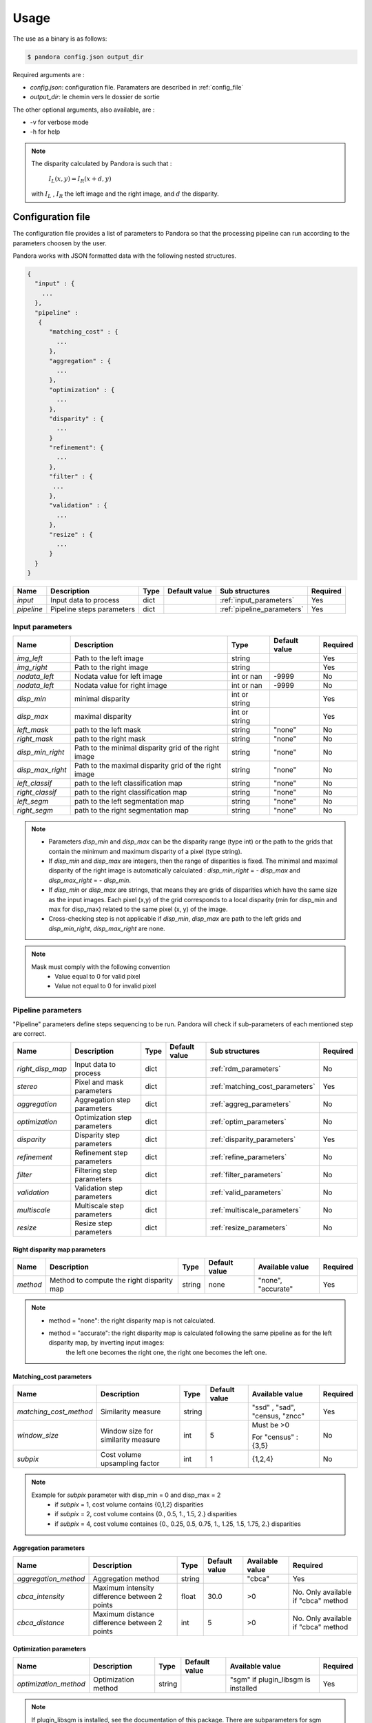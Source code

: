Usage
*****

The use as a binary is as follows:

.. sourcecode:: text

    $ pandora config.json output_dir

Required arguments are :

- *config.json*: configuration file. Paramaters are described in :ref:`config_file`
- *output_dir*: le chemin vers le dossier de sortie

The other optional arguments, also available, are :

- -v for verbose mode
- -h for help

.. note::
    The disparity calculated by Pandora is such that :

        :math:`I_{L}(x, y) = I_{R}(x + d, y)`

    with :math:`I_{L}` , :math:`I_{R}` the left image and the right image, and
    :math:`d` the disparity.

.. _config_file:

Configuration file
==================
The configuration file provides a list of parameters to Pandora so that the processing pipeline can
run according to the parameters choosen by the user.

Pandora works with JSON formatted data with the following nested structures.


.. sourcecode:: text

    {
      "input" : {
        ...
      },
      "pipeline" :
       {
          "matching_cost" : {
            ...
          },
          "aggregation" : {
            ...
          },
          "optimization" : {
            ...
          },
          "disparity" : {
            ...
          }
          "refinement": {
            ...
          },
          "filter" : {
           ...
          },
          "validation" : {
            ...
          },
          "resize" : {
            ...
          }
      }
    }

+---------------------+-----------------------------------+------+---------------+-----------------------------+----------+
| Name                | Description                       | Type | Default value | Sub structures              | Required |
+=====================+===================================+======+===============+=============================+==========+
| *input*             | Input data to process             | dict |               | :ref:`input_parameters`     | Yes      |
+---------------------+-----------------------------------+------+---------------+-----------------------------+----------+
| *pipeline*          | Pipeline steps parameters         | dict |               | :ref:`pipeline_parameters`  | Yes      |
+---------------------+-----------------------------------+------+---------------+-----------------------------+----------+


.. _input_parameters:

Input parameters
----------------

+------------------+-----------------------------------------------------------+---------------+---------------+----------+
| Name             | Description                                               | Type          | Default value | Required |
+==================+===========================================================+===============+===============+==========+
| *img_left*       | Path to the left image                                    | string        |               | Yes      |
+------------------+-----------------------------------------------------------+---------------+---------------+----------+
| *img_right*      | Path to the right image                                   | string        |               | Yes      |
+------------------+-----------------------------------------------------------+---------------+---------------+----------+
| *nodata_left*    | Nodata value for left image                               | int or nan    | -9999         | No       |
+------------------+-----------------------------------------------------------+---------------+---------------+----------+
| *nodata_left*    | Nodata value for right image                              | int or nan    | -9999         | No       |
+------------------+-----------------------------------------------------------+---------------+---------------+----------+
| *disp_min*       | minimal disparity                                         | int or string |               | Yes      |
+------------------+-----------------------------------------------------------+---------------+---------------+----------+
| *disp_max*       | maximal disparity                                         | int or string |               | Yes      |
+------------------+-----------------------------------------------------------+---------------+---------------+----------+
| *left_mask*      | path to the left mask                                     | string        | "none"        | No       |
+------------------+-----------------------------------------------------------+---------------+---------------+----------+
| *right_mask*     | path to the right mask                                    | string        | "none"        | No       |
+------------------+-----------------------------------------------------------+---------------+---------------+----------+
| *disp_min_right* | Path to the minimal disparity grid of the right image     | string        | "none"        | No       |
+------------------+-----------------------------------------------------------+---------------+---------------+----------+
| *disp_max_right* | Path to the maximal disparity grid of the right image     | string        | "none"        | No       |
+------------------+-----------------------------------------------------------+---------------+---------------+----------+
| *left_classif*   | path to the left classification map                       | string        | "none"        | No       |
+------------------+-----------------------------------------------------------+---------------+---------------+----------+
| *right_classif*  | path to the right classification map                      | string        | "none"        | No       |
+------------------+-----------------------------------------------------------+---------------+---------------+----------+
| *left_segm*      | path to the left segmentation map                         | string        | "none"        | No       |
+------------------+-----------------------------------------------------------+---------------+---------------+----------+
| *right_segm*     | path to the right segmentation map                        | string        | "none"        | No       |
+------------------+-----------------------------------------------------------+---------------+---------------+----------+

.. note::
    - Parameters *disp_min* and *disp_max* can be the disparity range (type int) or the path to the grids
      that contain the minimum and maximum disparity of a pixel (type string).
    - If *disp_min* and *disp_max* are integers, then the range of disparities is fixed. The minimal and maximal
      disparity of the right image is automatically calculated : *disp_min_right* = - *disp_max* and *disp_max_right* = - *disp_min*.
    - If *disp_min* or *disp_max* are strings, that means they are grids of disparities which have the same size as the input images.
      Each pixel (x,y) of the grid corresponds to a local disparity (min for disp_min and max for disp_max) related to the same pixel (x, y) of the image.
    - Cross-checking step is not applicable if *disp_min*, *disp_max* are path to the left grids and *disp_min_right*, *disp_max_right* are none.

.. note::
    Mask must comply with the following convention
     - Value equal to 0 for valid pixel
     - Value not equal to 0 for invalid pixel

.. _pipeline_parameters:

Pipeline parameters
-------------------

"Pipeline" parameters define steps sequencing to be run. Pandora will check if sub-parameters of each mentioned step are correct.

+---------------------+-----------------------------------+------+---------------+---------------------------------+----------+
| Name                | Description                       | Type | Default value | Sub structures                  | Required |
+=====================+===================================+======+===============+=================================+==========+
| *right_disp_map*    | Input data to process             | dict |               | :ref:`rdm_parameters`           | No       |
+---------------------+-----------------------------------+------+---------------+---------------------------------+----------+
| *stereo*            | Pixel and mask parameters         | dict |               | :ref:`matching_cost_parameters` | Yes      |
+---------------------+-----------------------------------+------+---------------+---------------------------------+----------+
| *aggregation*       | Aggregation step parameters       | dict |               | :ref:`aggreg_parameters`        | No       |
+---------------------+-----------------------------------+------+---------------+---------------------------------+----------+
| *optimization*      | Optimization step parameters      | dict |               | :ref:`optim_parameters`         | No       |
+---------------------+-----------------------------------+------+---------------+---------------------------------+----------+
| *disparity*         | Disparity  step parameters        | dict |               | :ref:`disparity_parameters`     | Yes      |
+---------------------+-----------------------------------+------+---------------+---------------------------------+----------+
| *refinement*        | Refinement step parameters        | dict |               | :ref:`refine_parameters`        | No       |
+---------------------+-----------------------------------+------+---------------+---------------------------------+----------+
| *filter*            | Filtering step parameters         | dict |               | :ref:`filter_parameters`        | No       |
+---------------------+-----------------------------------+------+---------------+---------------------------------+----------+
| *validation*        | Validation step parameters        | dict |               | :ref:`valid_parameters`         | No       |
+---------------------+-----------------------------------+------+---------------+---------------------------------+----------+
| *multiscale*        | Multiscale step parameters        | dict |               | :ref:`multiscale_parameters`    | No       |
+---------------------+-----------------------------------+------+---------------+---------------------------------+----------+
| *resize*            | Resize step parameters            | dict |               | :ref:`resize_parameters`        | No       |
+---------------------+-----------------------------------+------+---------------+---------------------------------+----------+

.. _rdm_parameters:

Right disparity map parameters
^^^^^^^^^^^^^^^^^^^^^^^^^^^^^^
+-----------------+---------------------------------------------+--------+---------------+--------------------------------+----------+
| Name            | Description                                 | Type   | Default value | Available value                | Required |
+=================+=============================================+========+===============+================================+==========+
| *method*        | Method to compute the right disparity map   | string |   none        | "none", "accurate"             | Yes      |
+-----------------+---------------------------------------------+--------+---------------+--------------------------------+----------+

.. note::
    * method = "none": the right disparity map is not calculated.
    * method = "accurate": the right disparity map is calculated following the same pipeline as for the left disparity map, by inverting input images:
                           the left one becomes the right one, the right one becomes the left one.


.. _matching_cost_parameters:

Matching_cost parameters
^^^^^^^^^^^^^^^^^^^^^^^^

+------------------------+------------------------------------+--------+---------------+--------------------------------+----------+
| Name                   | Description                        | Type   | Default value | Available value                | Required |
+========================+====================================+========+===============+================================+==========+
| *matching_cost_method* | Similarity measure                 | string |               | "ssd" , "sad", "census, "zncc" | Yes      |
+------------------------+------------------------------------+--------+---------------+--------------------------------+----------+
| *window_size*          | Window size for similarity measure | int    | 5             | Must be >0                     | No       |
|                        |                                    |        |               |                                |          |
|                        |                                    |        |               | For "census" : {3,5}           |          |
+------------------------+------------------------------------+--------+---------------+--------------------------------+----------+
| *subpix*               | Cost volume upsampling factor      | int    | 1             | {1,2,4}                        | No       |
+------------------------+------------------------------------+--------+---------------+--------------------------------+----------+

.. note::
    Example for *subpix* parameter with disp_min = 0 and disp_max = 2
        - if *subpix* = 1, cost volume contains {0,1,2} disparities
        - if *subpix* = 2, cost volume contains {0., 0.5, 1., 1.5, 2.} disparities
        - if *subpix* = 4, cost volume containes {0., 0.25, 0.5, 0.75, 1., 1.25, 1.5, 1.75, 2.} disparities

.. _aggreg_parameters:

Aggregation parameters
^^^^^^^^^^^^^^^^^^^^^^

+----------------------+-----------------------------------------------+--------+---------------+-----------------+-------------------------------------+
| Name                 | Description                                   | Type   | Default value | Available value | Required                            |
+======================+===============================================+========+===============+=================+=====================================+
| *aggregation_method* | Aggregation method                            | string |               | "cbca"          | Yes                                 |
+----------------------+-----------------------------------------------+--------+---------------+-----------------+-------------------------------------+
| *cbca_intensity*     | Maximum intensity difference between 2 points | float  | 30.0          | >0              | No. Only available if "cbca" method |
+----------------------+-----------------------------------------------+--------+---------------+-----------------+-------------------------------------+
| *cbca_distance*      | Maximum distance difference between 2 points  | int    | 5             | >0              | No. Only available if "cbca" method |
+----------------------+-----------------------------------------------+--------+---------------+-----------------+-------------------------------------+

.. _optim_parameters:

Optimization parameters
^^^^^^^^^^^^^^^^^^^^^^^

+-----------------------+----------------------+--------+---------------+-------------------------------------+----------+
| Name                  | Description          | Type   | Default value | Available value                     | Required |
+=======================+======================+========+===============+=====================================+==========+
| *optimization_method* | Optimization method  | string |               | "sgm" if plugin_libsgm is installed | Yes      |
+-----------------------+----------------------+--------+---------------+-------------------------------------+----------+

.. note:: If plugin_libsgm is installed, see the documentation of this package. There are subparameters for sgm method.

.. _disparity_parameters:

Disparity  parameters
^^^^^^^^^^^^^^^^^^^^^

+---------------------+--------------------------+------------+---------------+---------------------+----------+
| Name                | Description              | Type       | Default value | Available value     | Required |
+=====================+==========================+============+===============+=====================+==========+
| *disparity _method* | disparity method         | string     |               | "wta"               | Yes      |
+---------------------+--------------------------+------------+---------------+---------------------+----------+
| *invalid_disparity* | invalid disparity value  | int, float |     -9999     | "np.nan" for NaN    | No       |
+---------------------+--------------------------+------------+---------------+---------------------+----------+

.. _refine_parameters:

Refinement parameters
^^^^^^^^^^^^^^^^^^^^^

+---------------------+-------------------+--------+---------------+---------------------+----------+
| Name                | Description       | Type   | Default value | Available value     | Required |
+=====================+===================+========+===============+=====================+==========+
| *refinement_method* | Refinement method | string |               | "vift", "quadratic" | Yes      |
+---------------------+-------------------+--------+---------------+---------------------+----------+

.. _filter_parameters:

Filtering parameters
^^^^^^^^^^^^^^^^^^^^

+-----------------+----------------------------+--------+---------------+-----------------------+------------------------------------+
| Name            | Description                | Type   | Default value | Available value       | Required                           |
+=================+============================+========+===============+=======================+====================================+
| *filter_method* | Filtering method           | string |               | "median", "bilateral" | Yes                                |
+-----------------+----------------------------+--------+---------------+-----------------------+------------------------------------+
| *filter_size*   | Filter's size              | int    | 3             | >= 1                  | No                                 |
|                 |                            |        |               |                       | Only avalaible if median filter    |
+-----------------+----------------------------+--------+---------------+-----------------------+------------------------------------+
| *sigma_color*   | Bilateral filter parameter | float  | 2.0           |                       | No                                 |
|                 |                            |        |               |                       | Only avalaible if bilateral filter |
+-----------------+----------------------------+--------+---------------+-----------------------+------------------------------------+
| *sigma_space*   | Bilateral filter parameter | float  | 6.0           |                       | No                                 |
|                 |                            |        |               |                       |                                    |
|                 |                            |        |               |                       | Only avalaible if bilateral filter |
+-----------------+----------------------------+--------+---------------+-----------------------+------------------------------------+

.. _valid_parameters:

Validation parameters
^^^^^^^^^^^^^^^^^^^^^

+-----------------------------------+---------------------------------------------------------------------------------------------------------+--------+---------------+---------------------------+----------+
| Name                              | Description                                                                                             | Type   | Default value | Available value           | Required |
+===================================+=========================================================================================================+========+===============+===========================+==========+
| *validation_method*               | Validation method                                                                                       | string |               | "cross_checking"          | Yes      |
+-----------------------------------+---------------------------------------------------------------------------------------------------------+--------+---------------+---------------------------+----------+
| *right_left_mode*                 | Method for right disparity map computation                                                              | string | "accurate"    | "accurate"                | No       |
|                                   | - if "accurate": right disparity map computed from scratch                                              |        |               |                           |          |
+-----------------------------------+---------------------------------------------------------------------------------------------------------+--------+---------------+---------------------------+----------+
| *interpolated_disparity*          | Interpolation method for filling occlusion and mismatches                                               | string |               | "mc_cnn", "sgm"           | No       |
+-----------------------------------+---------------------------------------------------------------------------------------------------------+--------+---------------+---------------------------+----------+

.. note::
  Cross-checking method cannot be chosen if right disparity map is not calculated. See  :ref:`rdm_parameters` to activate it.

.. _multiscale_parameters:

Multiscale  parameters
^^^^^^^^^^^^^^^^^^^^^^

+---------------------+-------------------------------------------------------+------------+---------------+------------------------+----------+
| Name                | Description                                           | Type       | Default value | Available value        | Required |
+=====================+=======================================================+============+===============+========================+==========+
| *multiscale_method* | multiscale method name                                | string     |               | "fixed_zoom_disparity" | Yes      |
+---------------------+-------------------------------------------------------+------------+---------------+------------------------+----------+
| *num_scales*        | number of scales to process                           | int        |  2            | >= 2                   | No       |
+---------------------+-------------------------------------------------------+------------+---------------+------------------------+----------+
| *scale_factor*      | scale factor by which reduce the image between scales | int        |  2            | >= 2                   | No       |
+---------------------+-------------------------------------------------------+------------+---------------+------------------------+----------+
| *marge*             | marge to avoid zero disparity range                   | int        |  1            | >= 0                   | No       |
+---------------------+-------------------------------------------------------+------------+---------------+------------------------+----------+

.. note::
  Multiscale with a num_scales = 1 cannot be chosen. For implementation without multiscale processing, do not add this entry in the pipeline configuration.
  See :ref:`multiscale_processing` to understand the goal of this step.

.. note::
  Multiscale method cannot be chosen if disparity maps are grids.

.. _resize_parameters:

Resize  parameters
^^^^^^^^^^^^^^^^^^

+---------------------+--------------------------+------------+---------------+---------------------+----------+
| Name                | Description              | Type       | Default value | Available value     | Required |
+=====================+==========================+============+===============+=====================+==========+
| *border_disparity*  | border  disparity value  | int, float |               | "np.nan" for NaN    | Yes      |
+---------------------+--------------------------+------------+---------------+---------------------+----------+

.. note::
  See :ref:`border_management` to understand the goal of this step.

Sequencing of Pandora steps (Pandora Machine)
---------------------------------------------

Moreover, Pandora will check if the requested steps sequencing is correct following the permitted
transition defined by the Pandora Machine (`transitions <https://github.com/pytransitions/transitions>`_)

Pandora Machine defines 4 possible states:
 - begin
 - cost_volume
 - disparity_map
 - Resized_disparity

It starts at the begin state. To go from a state from another one, transitions are called and triggered
by specific name. It corresponds to the name of Pandora steps you can write in configuration file.

The following diagram highligts all states and possible transitions.

    .. figure:: ../Images/Machine_state_diagram.png

A transition (i.e a pandora's step) can be triggered several times. You must respect the following
naming convention: *stepname.xxx* . xxx can be the string you want.
See :ref:`multiple_filters_example`

Examples
========

SSD measurment and filtered disparity map
-----------------------------------------

Configuration to produce a disparity map, computed by SSD method, and filterd by
median filter method.

.. sourcecode:: text

    {
      "input": {
        "left_mask": null,
        "right_mask": null,
        "disp_min_right": null,
        "disp_max_right": null,
        "img_left": "img_left.png",
        "img_right": "img_left.png",
        "disp_min": -100,
        "disp_max": 100
      },
      "pipeline": {
          "stereo": {
            "stereo_method": "ssd",
            "window_size": 5,
            "subpix": 1
          },
          "disparity": {
            "disparity_method": "wta",
            "invalid_disparity": "np.nan"
          },
          "filter": {
            "filter_method": "median"
          }
          "resize": {
            "border_disparity": "np.nan"
          }
      }
    }

An impossible sequencing
------------------------

.. sourcecode:: text

    {
      "input": {
        "left_mask": null,
        "right_mask": null,
        "disp_min_right": null,
        "disp_max_right": null,
        "img_left": "img_left.png",
        "img_right": "img_left.png",
        "disp_min": -100,
        "disp_max": 100
      },
      "pipeline": {
          "stereo": {
            "stereo_method": "ssd",
            "window_size": 5,
            "subpix": 1
          },
          "filter": {
            "filter_method": "median"
          }
          "disparity": {
            "disparity_method": "wta",
            "invalid_disparity": "np.nan"
          },
          "filter": {
            "filter_method": "median"
          }
     }
    }

With this configuration, you receive the following error

.. sourcecode:: text

    Problem during Pandora checking configuration steps sequencing. Check your configuration file.
    (...)
    transitions.core.MachineError: "Can't trigger event filter from state cost_volume!"

Before the start, Pandora Machine is in the "begin" state. The configuration file defines *stereo* as
the first step to be triggered. So, Pandora Machine go from *begin* state to *cost_volume* state.
Next, the *filter* is going to be triggered but this is not possible. This step can be triggered only
if the Pandora Machine is in *left_disparity* or *left_and_right_disparity*.

.. _multiple_filters_example:

Same step, multiple times
-------------------------

.. sourcecode:: text

    {
      "input": {
        "left_mask": null,
        "right_mask": null,
        "disp_min_right": null,
        "disp_max_right": null,
        "img_left": "img_left.png",
        "img_right": "img_left.png",
        "disp_min": -100,
        "disp_max": 100
      },
      "pipeline": {
          "stereo": {
            "stereo_method": "ssd",
            "window_size": 5,
            "subpix": 1
          },
          "disparity": {
            "disparity_method": "wta",
            "invalid_disparity": "np.nan"
          },
          "filter.1": {
            "filter_method": "median"
          }
          "filter.2": {
            "filter_method": "bilateral"
          }
     }
    }


Output
======

Pandora will store several data in the output folder, the tree structure is defined in the file
pandora/output_tree_design.py.

Saved images

- *left_disparity.tif*, *right_disparity.tif* : disparity maps in left and right image geometry.

- *left_validity_mask.tif*, *right_validity_mask.tif* : the :ref:`validity_mask` in left image geometry, and
  right. Note that bits 4, 5, 8 and 9 can only be calculated if a validation step is set.

.. note::
    Right products are only available if a validation step is
    configured ( ex: validation_method = cross_checking).

.. _validity_mask:

Validity mask
-------------

Validity masks indicate why a pixel in the image is invalid and
provide information on the reliability of the match. These masks are 16-bit encoded: each bit
represents a rejection / information criterion (= 1 if rejection / information, = 0 otherwise):

 +---------+--------------------------------------------------------------------------------------------------------+
 | **Bit** | **Description**                                                                                        |
 +---------+--------------------------------------------------------------------------------------------------------+
 |         | The point is invalid, there are two possible cases:                                                    |
 |         |                                                                                                        |
 |    0    |   * border of left image                                                                               |
 |         |   * nodata of left image                                                                               |
 +---------+--------------------------------------------------------------------------------------------------------+
 |         | The point is invalid, there are two possible cases:                                                    |
 |         |                                                                                                        |
 |    1    |   - Disparity range does not permit to find any point on the right image                               |
 |         |   - nodata of right image                                                                              |
 +---------+--------------------------------------------------------------------------------------------------------+
 |    2    | Information : disparity range cannot be used completely , reaching border of right image               |
 +---------+--------------------------------------------------------------------------------------------------------+
 |    3    | Information: calculations stopped at the pixel stage, sub-pixel interpolation was not successful       |
 |         | (for vfit: pixels d-1 and/or d+1 could not be calculated)                                              |
 +---------+--------------------------------------------------------------------------------------------------------+
 |    4    | Information : closed occlusion                                                                         |
 +---------+--------------------------------------------------------------------------------------------------------+
 |    5    | Information : closed mismatch                                                                          |
 +---------+--------------------------------------------------------------------------------------------------------+
 |    6    | The point is invalid: invalidated by the validity mask associated to the left image                    |
 +---------+--------------------------------------------------------------------------------------------------------+
 |    7    | The point is invalid: right positions to be scanned invalidated by the mask of the right image         |
 +---------+--------------------------------------------------------------------------------------------------------+
 |    8    | The Point is invalid: point located in an occlusion area                                               |
 +---------+--------------------------------------------------------------------------------------------------------+
 |    9    | The point is invalid: mismatch                                                                         |
 +---------+--------------------------------------------------------------------------------------------------------+
